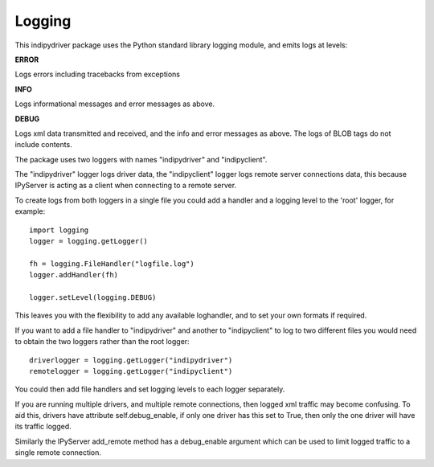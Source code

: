 Logging
=======

This indipydriver package uses the Python standard library logging module, and emits logs at levels:

**ERROR**

Logs errors including tracebacks from exceptions

**INFO**

Logs informational messages and error messages as above.

**DEBUG**

Logs xml data transmitted and received, and the info and error messages as above. The logs of BLOB tags do not include contents.

The package uses two loggers with names "indipydriver" and "indipyclient".

The "indipydriver" logger logs driver data, the "indipyclient" logger logs remote server connections data, this because IPyServer is acting as a client when connecting to a remote server.

To create logs from both loggers in a single file you could add a handler and a logging level to the 'root' logger, for example::

    import logging
    logger = logging.getLogger()

    fh = logging.FileHandler("logfile.log")
    logger.addHandler(fh)

    logger.setLevel(logging.DEBUG)

This leaves you with the flexibility to add any available loghandler, and to set your own formats if required.

If you want to add a file handler to "indipydriver" and another to "indipyclient" to log to two different files you would need to obtain the two loggers rather than the root logger::

     driverlogger = logging.getLogger("indipydriver")
     remotelogger = logging.getLogger("indipyclient")

You could then add file handlers and set logging levels to each logger separately.

If you are running multiple drivers, and multiple remote connections, then logged xml traffic may become confusing. To aid this, drivers have attribute self.debug_enable, if only one driver has this set to True, then only the one driver will have its traffic logged.

Similarly the IPyServer add_remote method has a debug_enable argument which can be used to limit logged traffic to a single remote connection.
